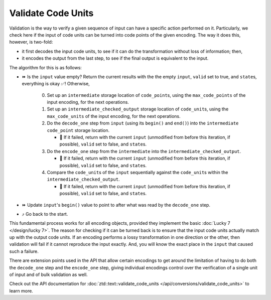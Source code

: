 .. =============================================================================
..
.. ztd.text
.. Copyright © 2021 JeanHeyd "ThePhD" Meneide and Shepherd's Oasis, LLC
.. Contact: opensource@soasis.org
..
.. Commercial License Usage
.. Licensees holding valid commercial ztd.text licenses may use this file in
.. accordance with the commercial license agreement provided with the
.. Software or, alternatively, in accordance with the terms contained in
.. a written agreement between you and Shepherd's Oasis, LLC.
.. For licensing terms and conditions see your agreement. For
.. further information contact opensource@soasis.org.
..
.. Apache License Version 2 Usage
.. Alternatively, this file may be used under the terms of Apache License
.. Version 2.0 (the "License") for non-commercial use; you may not use this
.. file except in compliance with the License. You may obtain a copy of the
.. License at
..
..		http:..www.apache.org/licenses/LICENSE-2.0
..
.. Unless required by applicable law or agreed to in writing, software
.. distributed under the License is distributed on an "AS IS" BASIS,
.. WITHOUT WARRANTIES OR CONDITIONS OF ANY KIND, either express or implied.
.. See the License for the specific language governing permissions and
.. limitations under the License.
..
.. =============================================================================>

Validate Code Units
===================

Validation is the way to verify a given sequence of input can have a specific action performed on it. Particularly, we check here if the input of code units can be turned into code points of the given encoding. The way it does this, however, is two-fold:

- it first decodes the input code units, to see if it can do the transformation without loss of information; then,
- it encodes the output from the last step, to see if the final output is equivalent to the input.

The algorithm for this is as follows:

* ⏩ Is the ``input`` value empty? Return the current results with the the empty ``input``, ``valid`` set to true, and ``state``\ s, everything is okay ✅! Otherwise,

   0. Set up an ``intermediate`` storage location of ``code_point``\ s, using the ``max_code_points`` of the input encoding, for the next operations.
   1. Set up an ``intermediate_checked_output`` storage location of ``code_unit``\ s, using the ``max_code_units`` of the input encoding, for the next operations.
   2. Do the ``decode_one`` step from ``input`` (using its ``begin()`` and ``end()``) into the ``intermediate`` ``code_point`` storage location.

      * 🛑 If it failed, return with the current ``input`` (unmodified from before this iteration, if possible), ``valid`` set to false, and ``state``\ s.

   3. Do the ``encode_one`` step from the ``intermediate`` into the ``intermediate_checked_output``.

      * 🛑 If it failed, return with the current ``input`` (unmodified from before this iteration, if possible), ``valid`` set to false, and ``state``\ s.

   4. Compare the ``code_unit``\ s of the ``input`` sequentially against the ``code_unit``\ s within the ``intermediate_checked_output``.

      * 🛑 If it failed, return with the current ``input`` (unmodified from before this iteration, if possible), ``valid`` set to false, and ``state``\ s.

* ⏩ Update ``input``\ 's ``begin()`` value to point to after what was read by the ``decode_one`` step.
* ⤴️ Go back to the start.

This fundamental process works for all encoding objects, provided they implement the basic :doc:`Lucky 7 </design/lucky 7>`. The reason for checking if it can be turned back is to ensure that the input code units actually match up with the output code units. If an encoding performs a lossy transformation in one direction or the other, then validation will fail if it cannot reproduce the input exactly. And, you will know the exact place in the ``input`` that caused such a failure.

There are extension points used in the API that allow certain encodings to get around the limitation of having to do both the ``decode_one`` step and the ``encode_one`` step, giving individual encodings control over the verification of a single unit of input and of bulk validation as well.

Check out the API documentation for :doc:`ztd::text::validate_code_units </api/conversions/validate_code_units>` to learn more.
